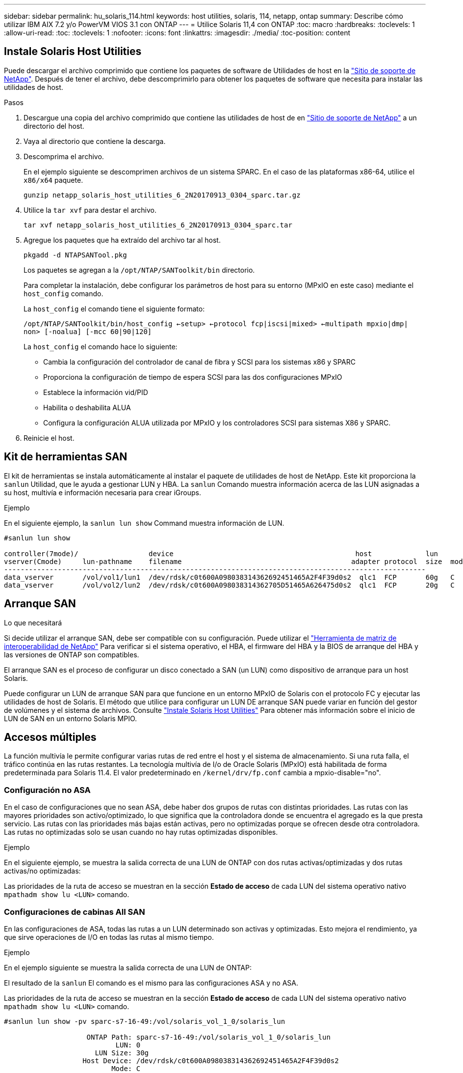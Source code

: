 ---
sidebar: sidebar 
permalink: hu_solaris_114.html 
keywords: host utilities, solaris, 114, netapp, ontap 
summary: Describe cómo utilizar IBM AIX 7.2 y/o PowerVM VIOS 3.1 con ONTAP 
---
= Utilice Solaris 11,4 con ONTAP
:toc: macro
:hardbreaks:
:toclevels: 1
:allow-uri-read: 
:toc: 
:toclevels: 1
:nofooter: 
:icons: font
:linkattrs: 
:imagesdir: ./media/
:toc-position: content




== Instale Solaris Host Utilities

Puede descargar el archivo comprimido que contiene los paquetes de software de Utilidades de host en la https://mysupport.netapp.com/site/products/all/details/hostutilities/downloads-tab/download/61343/6.2/downloads["Sitio de soporte de NetApp"^]. Después de tener el archivo, debe descomprimirlo para obtener los paquetes de software que necesita para instalar las utilidades de host.

.Pasos
. Descargue una copia del archivo comprimido que contiene las utilidades de host de en https://mysupport.netapp.com/site/products/all/details/hostutilities/downloads-tab/download/61343/6.2/downloads["Sitio de soporte de NetApp"^] a un directorio del host.
. Vaya al directorio que contiene la descarga.
. Descomprima el archivo.
+
En el ejemplo siguiente se descomprimen archivos de un sistema SPARC. En el caso de las plataformas x86-64, utilice el `x86/x64` paquete.

+
`gunzip netapp_solaris_host_utilities_6_2N20170913_0304_sparc.tar.gz`

. Utilice la `tar xvf` para destar el archivo.
+
`tar xvf netapp_solaris_host_utilities_6_2N20170913_0304_sparc.tar`

. Agregue los paquetes que ha extraído del archivo tar al host.
+
`pkgadd -d NTAPSANTool.pkg`

+
Los paquetes se agregan a la `/opt/NTAP/SANToolkit/bin` directorio.

+
Para completar la instalación, debe configurar los parámetros de host para su entorno (MPxIO en este caso) mediante el `host_config` comando.

+
La `host_config` el comando tiene el siguiente formato:

+
`/opt/NTAP/SANToolkit/bin/host_config <-setup> <-protocol fcp|iscsi|mixed> <-multipath mpxio|dmp| non> [-noalua] [-mcc 60|90|120]`

+
La `host_config` el comando hace lo siguiente:

+
** Cambia la configuración del controlador de canal de fibra y SCSI para los sistemas x86 y SPARC
** Proporciona la configuración de tiempo de espera SCSI para las dos configuraciones MPxIO
** Establece la información vid/PID
** Habilita o deshabilita ALUA
** Configura la configuración ALUA utilizada por MPxIO y los controladores SCSI para sistemas X86 y SPARC.


. Reinicie el host.




== Kit de herramientas SAN

El kit de herramientas se instala automáticamente al instalar el paquete de utilidades de host de NetApp. Este kit proporciona la `sanlun` Utilidad, que le ayuda a gestionar LUN y HBA. La `sanlun` Comando muestra información acerca de las LUN asignadas a su host, multivía e información necesaria para crear iGroups.

.Ejemplo
En el siguiente ejemplo, la `sanlun lun show` Command muestra información de LUN.

[listing]
----
#sanlun lun show

controller(7mode)/                 device                                            host             lun
vserver(Cmode)     lun-pathname    filename                                         adapter protocol  size  mode
------------------------------------------------------------------------------------------------------
data_vserver       /vol/vol1/lun1  /dev/rdsk/c0t600A098038314362692451465A2F4F39d0s2  qlc1  FCP       60g   C
data_vserver       /vol/vol2/lun2  /dev/rdsk/c0t600A098038314362705D51465A626475d0s2  qlc1  FCP       20g   C
----


== Arranque SAN

.Lo que necesitará
Si decide utilizar el arranque SAN, debe ser compatible con su configuración. Puede utilizar el link:https://mysupport.netapp.com/matrix/imt.jsp?components=71102;&solution=1&isHWU&src=IMT["Herramienta de matriz de interoperabilidad de NetApp"^] Para verificar si el sistema operativo, el HBA, el firmware del HBA y la BIOS de arranque del HBA y las versiones de ONTAP son compatibles.

El arranque SAN es el proceso de configurar un disco conectado a SAN (un LUN) como dispositivo de arranque para un host Solaris.

Puede configurar un LUN de arranque SAN para que funcione en un entorno MPxIO de Solaris con el protocolo FC y ejecutar las utilidades de host de Solaris. El método que utilice para configurar un LUN DE arranque SAN puede variar en función del gestor de volúmenes y el sistema de archivos. Consulte https://docs.netapp.com/us-en/ontap-sanhost/hu_solaris_62.html["Instale Solaris Host Utilities"] Para obtener más información sobre el inicio de LUN de SAN en un entorno Solaris MPIO.



== Accesos múltiples

La función multivía le permite configurar varias rutas de red entre el host y el sistema de almacenamiento. Si una ruta falla, el tráfico continúa en las rutas restantes. La tecnología multivía de I/o de Oracle Solaris (MPxIO) está habilitada de forma predeterminada para Solaris 11.4. El valor predeterminado en `/kernel/drv/fp.conf` cambia a mpxio-disable="no".



=== Configuración no ASA

En el caso de configuraciones que no sean ASA, debe haber dos grupos de rutas con distintas prioridades. Las rutas con las mayores prioridades son activo/optimizado, lo que significa que la controladora donde se encuentra el agregado es la que presta servicio. Las rutas con las prioridades más bajas están activas, pero no optimizadas porque se ofrecen desde otra controladora. Las rutas no optimizadas solo se usan cuando no hay rutas optimizadas disponibles.

.Ejemplo
En el siguiente ejemplo, se muestra la salida correcta de una LUN de ONTAP con dos rutas activas/optimizadas y dos rutas activas/no optimizadas:

Las prioridades de la ruta de acceso se muestran en la sección *Estado de acceso* de cada LUN del sistema operativo nativo `mpathadm show lu <LUN>` comando.



=== Configuraciones de cabinas All SAN

En las configuraciones de ASA, todas las rutas a un LUN determinado son activas y optimizadas. Esto mejora el rendimiento, ya que sirve operaciones de I/O en todas las rutas al mismo tiempo.

.Ejemplo
En el ejemplo siguiente se muestra la salida correcta de una LUN de ONTAP:

El resultado de la `sanlun` El comando es el mismo para las configuraciones ASA y no ASA.

Las prioridades de la ruta de acceso se muestran en la sección *Estado de acceso* de cada LUN del sistema operativo nativo `mpathadm show lu <LUN>` comando.

[listing]
----
#sanlun lun show -pv sparc-s7-16-49:/vol/solaris_vol_1_0/solaris_lun

                    ONTAP Path: sparc-s7-16-49:/vol/solaris_vol_1_0/solaris_lun
                           LUN: 0
                      LUN Size: 30g
                   Host Device: /dev/rdsk/c0t600A098038314362692451465A2F4F39d0s2
                          Mode: C
            Multipath Provider: Sun Microsystems
              Multipath Policy: Native
----

NOTE: Todas las configuraciones de matrices SAN (ASA) se admiten a partir de ONTAP 9,8 para hosts Solaris.



== Configuración recomendada

A continuación se enumeran algunos parámetros de configuración recomendados para Solaris 11.4 SPARC y x86_64 con LUN de ONTAP de NetApp. Estos valores de parámetros los establece Host Utilities. Para obtener información sobre la configuración adicional de los sistemas Solaris 11.4, consulte Oracle DOC ID: 2595926.1

[cols="2*"]
|===
| Parámetro | Valor 


| acelerador_máx | 8 


| not_ready_retries | 300 


| ocupados_retries | 30 


| reset_retries | 30 


| acelerador_mín | 2 


| timeout_retries | 10 


| physical_block_size | 4096 
|===


=== Configuración recomendada para MetroCluster

De forma predeterminada, el sistema operativo Solaris fallará las operaciones de I/o transcurridos 20 segundos si se pierden todas las rutas a una LUN. Esto es controlado por `fcp_offline_delay` parámetro. El valor predeterminado para `fcp_offline_delay` Es adecuado para clústeres ONTAP estándar. Sin embargo, en MetroCluster se puede configurar el valor de `fcp_offline_delay` Debe aumentarse a *120s* para garantizar que la E/S no se agota prematuramente durante las operaciones, incluidas las recuperaciones tras fallos no planificadas. Para obtener información adicional y cambios recomendados en la configuración predeterminada, consulte el artículo de Knowledge Base https://kb.netapp.com/onprem/ontap/metrocluster/Solaris_host_support_considerations_in_a_MetroCluster_configuration["Consideraciones de compatibilidad de host Solaris en una configuración de MetroCluster"^].



== Virtualización Oracle Solaris

* Entre las opciones de virtualización de Solaris se incluyen los dominios lógicos de Solaris (también llamados LDOM o Oracle VM Server para SPARC), los dominios dinámicos de Solaris, las zonas de Solaris y los contenedores de Solaris. Estas tecnologías han sido renombradas generalmente como “Oracle Virtual Machines” a pesar de que están basadas en diferentes arquitecturas.
* En algunos casos, se pueden utilizar varias opciones, como un contenedor Solaris dentro de un dominio lógico de Solaris en particular.
* NetApp suele admitir el uso de estas tecnologías de virtualización, donde Oracle admite la configuración general y cualquier partición con acceso directo a las LUN se muestra en la link:https://mysupport.netapp.com/matrix/imt.jsp?components=95803;&solution=1&isHWU&src=IMT["Matriz de interoperabilidad de NetApp"^] en una configuración compatible. Esto incluye contenedores raíz, dominios de IO de LDOM y LDOM mediante NPIV para acceder a las LUN.
* Las particiones y/o equipos virtuales que solo utilizan recursos de almacenamiento virtualizados, como vdsk, no necesitan cualificación específica porque no tienen acceso directo a las LUN de NetApp. Sólo se debe encontrar en la la partición/VM que tiene acceso directo a la LUN subyacente, como un dominio de E/S de LDOM link:https://mysupport.netapp.com/matrix/imt.jsp?components=95803;&solution=1&isHWU&src=IMT["Matriz de interoperabilidad de NetApp"^].




=== Configuración recomendada para la virtualización

Cuando se usan las LUN como dispositivos de disco virtual dentro de una LDOM, el origen de la LUN queda enmascarado por la virtualización y la LDOM no detectará los tamaños de bloque correctamente. Para evitar este problema, se deben aplicar parches al sistema operativo LDOM para _bug de Oracle 15824910_ y A. `vdc.conf` se debe crear un archivo que establezca el tamaño de bloque del disco virtual en 4096. Consulte Oracle Doc 2157669.1 para obtener más información.

Para verificar el parche, haga lo siguiente:

.Pasos
. Cree un zpool.
. Ejecución `zdb -C` contra el zpool y verifique que el valor de *ashift* es 12.
+
Si el valor de *ashift* no es 12, verifique que se haya instalado el parche correcto y vuelva a comprobar el contenido de `vdc.conf`.

+
No continúe hasta que *ashift* muestre un valor de 12.




NOTE: Hay parches disponibles para Oracle bug 15824910 en varias versiones de Solaris. Póngase en contacto con Oracle si necesita ayuda para determinar el mejor parche de kernel.



== Configuración recomendada para la continuidad empresarial de SnapMirror

Para verificar que las aplicaciones de cliente Solaris no son disruptivas cuando se produce una conmutación por error de sitio no planificada en un entorno de continuidad empresarial de SnapMirror (SM-BC), debe configurar el siguiente valor en el host Solaris 11.4. Este ajuste anula el módulo de conmutación por error `f_tpgs` para evitar la ejecución de la ruta de código que detecta la contradicción.


NOTE: A partir de ONTAP 9.9.1, las configuraciones de configuración SM-BC son compatibles con el host Solaris 11.4.

Siga las instrucciones para configurar el parámetro de anulación:

. Cree el archivo de configuración `/etc/driver/drv/scsi_vhci.conf` Con una entrada similar a la siguiente para el tipo de almacenamiento NetApp conectado al host:
+
[listing]
----
scsi-vhci-failover-override =
"NETAPP  LUN","f_tpgs"
----
. Utilice la `devprop` y.. `mdb` comandos para verificar que el parámetro override se ha aplicado correctamente:
+
`root@host-A:~# devprop -v -n /scsi_vhci scsi-vhci-failover-override      scsi-vhci-failover-override=NETAPP  LUN + f_tpgs
root@host-A:~# echo "*scsi_vhci_dip::print -x struct dev_info devi_child | ::list struct dev_info devi_sibling| ::print struct dev_info devi_mdi_client| ::print mdi_client_t ct_vprivate| ::print struct scsi_vhci_lun svl_lun_wwn svl_fops_name"| mdb -k`

+
[listing]
----
svl_lun_wwn = 0xa002a1c8960 "600a098038313477543f524539787938"
svl_fops_name = 0xa00298d69e0 "conf f_tpgs"
----



NOTE: Después `scsi-vhci-failover-override` se ha aplicado, `conf` se agrega a. `svl_fops_name` . Para obtener información adicional y los cambios recomendados en la configuración predeterminada, consulte el artículo de la base de conocimientos de NetApp https://kb.netapp.com/Advice_and_Troubleshooting/Data_Protection_and_Security/SnapMirror/Solaris_Host_support_recommended_settings_in_SnapMirror_Business_Continuity_(SM-BC)_configuration["Ajustes recomendados para el soporte de host Solaris en la configuración de continuidad empresarial de SnapMirror (SM-BC)"^].



== Problemas y limitaciones conocidos

[cols="4*"]
|===
| ID de error de NetApp | Título | Descripción | ID de Oracle 


| 1362435 | Cambios de enlace de controladores FC HUK 6.2 y Solaris_11.4 | Siga las recomendaciones de Solaris 11,4 y HUK. El enlace del controlador FC se cambia de ssd (4D) a sd (4D). Mover la configuración que tiene en `ssd.conf` para `sd.conf` Tal como se detalla en Oracle (Doc ID 2595926.1). El comportamiento varía en el sistema Solaris 11.4 recién instalado y actualizado a partir de las versiones 11.3 o anteriores. | (ID del documento 2595926.1) 


| 1366780 | Problema con LIF Solaris durante GB con HBA Emulex 32G en x86 Arch | Visto con la versión de firmware 12.6.x y posteriores de Emulex en la plataforma x86_64 | SR 3-24746803021 


| 1368957 | Solaris 11.x `cfgadm -c configure` Se produce un error de I/O con la configuración de Emulex integral | Ejecutando `cfgadm -c configure` En las configuraciones de extremo a extremo de Emulex, se produce un error de I/O. Esto se fija en 9.5P17, 9.6P14 , 9.7P13 y 9.8P2 | NA 


| 1345622 | Informes de ruta anómalos en hosts Solaris con ASA/PPorts utilizando comandos nativos del sistema operativo | Problemas intermitentes en la generación de informes de ruta en Solaris 11.4 con ASA | No aplicable 
|===